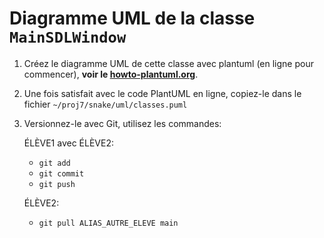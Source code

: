 * Diagramme UML de la classe =MainSDLWindow=

 1. Créez le diagramme UML de cette classe avec plantuml (en ligne pour
    commencer), *voir le [[file:howto-plantuml.org][howto-plantuml.org]]*.

 2. Une fois satisfait avec le code PlantUML en ligne, copiez-le dans
    le fichier =~/proj7/snake/uml/classes.puml=

 3. Versionnez-le avec Git, utilisez les commandes:

    ÉLÈVE1 avec ÉLÈVE2:
    - =git add=
    - =git commit=
    - =git push=

    ÉLÈVE2:
    - =git pull ALIAS_AUTRE_ELEVE main=
